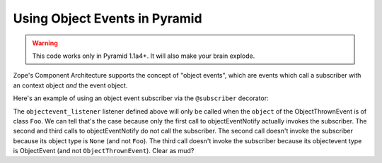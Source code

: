 Using Object Events in Pyramid
------------------------------

.. warning:: This code works only in Pyramid 1.1a4+.  It will also make your
   brain explode.

Zope's Component Architecture supports the concept of "object events", which
are events which call a subscriber with an context object *and* the event
object.

Here's an example of using an object event subscriber via the ``@subscriber``
decorator:

.. code-block:: python
   :linenos:

    from zope.component.event import objectEventNotify
    from zope.component.interfaces import ObjectEvent

    from pyramid.events import subscriber
    from pyramid.view import view_config

    class ObjectThrownEvent(ObjectEvent):
        pass

    class Foo(object):
      pass

    @subscriber([Foo, ObjectThrownEvent])
    def objectevent_listener(object, event):
        print object, event

    @view_config(renderer='string')
    def theview(request):
        objectEventNotify(ObjectThrownEvent(Foo()))
        objectEventNotify(ObjectThrownEvent(None))
        objectEventNotify(ObjectEvent(Foo()))
        return 'OK'

    if __name__ == '__main__':
        from pyramid.config import Configurator
        from paste.httpserver import serve
        config = Configurator(autocommit=True)
        config.hook_zca()
        config.scan('__main__')
        serve(config.make_wsgi_app())

The ``objectevent_listener`` listener defined above will only be called when
the ``object`` of the ObjectThrownEvent is of class ``Foo``.  We can tell
that's the case because only the first call to objectEventNotify actually
invokes the subscriber.  The second and third calls to objectEventNotify do
not call the subscriber.  The second call doesn't invoke the subscriber
because its object type is ``None`` (and not ``Foo``).  The third call
doesn't invoke the subscriber because its objectevent type is ObjectEvent
(and not ``ObjectThrownEvent``).  Clear as mud?
